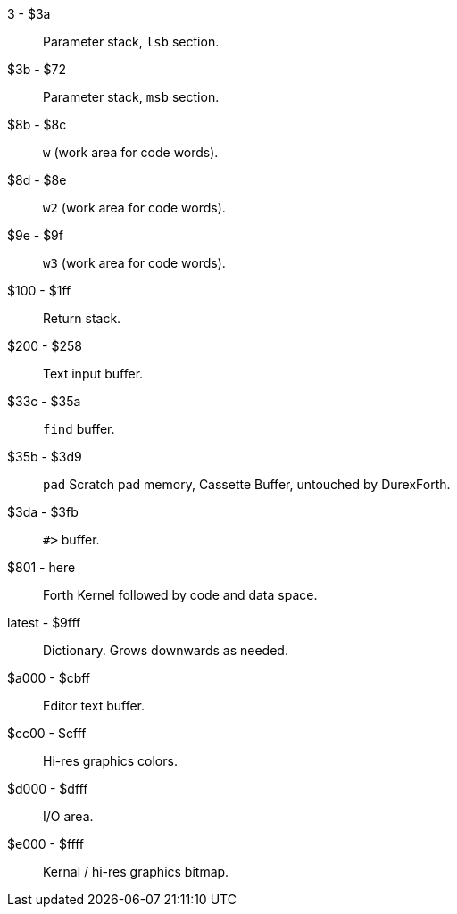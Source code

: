 3 - $3a :: Parameter stack, `lsb` section.
$3b - $72 :: Parameter stack, `msb` section.
$8b - $8c :: `w` (work area for code words).
$8d - $8e :: `w2` (work area for code words).
$9e - $9f :: `w3` (work area for code words).
$100 - $1ff :: Return stack.
$200 - $258 :: Text input buffer.
$33c - $35a :: `find` buffer.
$35b - $3d9 :: `pad` Scratch pad memory, Cassette Buffer, untouched by DurexForth.
$3da - $3fb :: `#>` buffer.
$801 - here :: Forth Kernel followed by code and data space.
latest - $9fff :: Dictionary. Grows downwards as needed.
$a000 - $cbff :: Editor text buffer.
$cc00 - $cfff :: Hi-res graphics colors.
$d000 - $dfff :: I/O area.
$e000 - $ffff :: Kernal / hi-res graphics bitmap.
